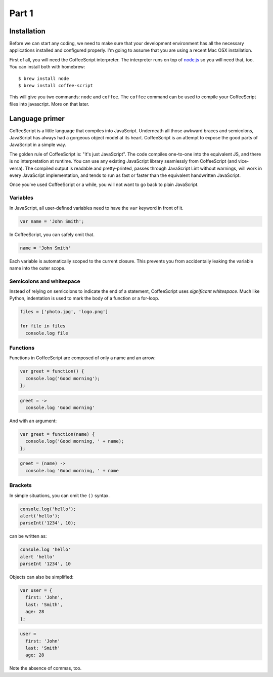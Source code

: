 Part 1
======

Installation
------------

Before we can start any coding, we need to make sure that your development
environment has all the necessary applications installed and configured
properly. I'm going to assume that you are using a recent Mac OSX installation.

First of all, you will need the CoffeeScript interpreter. The interpreter runs
on top of `node.js`_ so you will need that, too. You can install both with
homebrew:

::

    $ brew install node
    $ brew install coffee-script

This will give you two commands: ``node`` and ``coffee``. The ``coffee``
command can be used to compile your CoffeeScript files into javascript. More on
that later.

Language primer
---------------

CoffeeScript is a little language that compiles into JavaScript. Underneath all
those awkward braces and semicolons, JavaScript has always had a gorgeous
object model at its heart. CoffeeScript is an attempt to expose the good parts
of JavaScript in a simple way.

The golden rule of CoffeeScript is: "It's just JavaScript". The code compiles
one-to-one into the equivalent JS, and there is no interpretation at runtime.
You can use any existing JavaScript library seamlessly from CoffeeScript (and
vice-versa). The compiled output is readable and pretty-printed, passes through
JavaScript Lint without warnings, will work in every JavaScript implementation,
and tends to run as fast or faster than the equivalent handwritten JavaScript.

Once you've used CoffeeScript or a while, you will not want to go back to plain
JavaScript.

Variables
~~~~~~~~~

In JavaScript, all user-defined variables need to have the ``var`` keyword in
front of it.

.. sourcecode:: javascript

    var name = 'John Smith';

In CoffeeScript, you can safely omit that.

.. sourcecode:: coffee-script

    name = 'John Smith'

Each variable is automatically scoped to the current closure. This prevents you
from accidentally leaking the variable name into the outer scope.

Semicolons and whitespace
~~~~~~~~~~~~~~~~~~~~~~~~~

Instead of relying on semicolons to indicate the end of a statement,
CoffeeScript uses *significant whitespace*. Much like Python, indentation is
used to mark the body of a function or a for-loop.

.. sourcecode:: coffee-script

    files = ['photo.jpg', 'logo.png']

    for file in files
      console.log file

Functions
~~~~~~~~~

Functions in CoffeeScript are composed of only a name and an arrow:

.. sourcecode:: javascript

    var greet = function() {
      console.log('Good morning');
    };

.. sourcecode:: coffee-script

    greet = ->
      console.log 'Good morning'

And with an argument:

.. sourcecode:: javascript

    var greet = function(name) {
      console.log('Good morning, ' + name);
    };

.. sourcecode:: coffee-script

    greet = (name) ->
      console.log 'Good morning, ' + name

Brackets
~~~~~~~~

In simple situations, you can omit the ``()`` syntax.

.. sourcecode:: javascript

    console.log('hello');
    alert('hello');
    parseInt('1234', 10);

can be written as:

.. sourcecode:: coffee-script

    console.log 'hello'
    alert 'hello'
    parseInt '1234', 10

Objects can also be simplified:

.. sourcecode:: javascript

    var user = {
      first: 'John',
      last: 'Smith',
      age: 28
    };

.. sourcecode:: coffee-script

    user =
      first: 'John'
      last: 'Smith'
      age: 28

Note the absence of commas, too.

.. _node.js: http://nodejs.org
